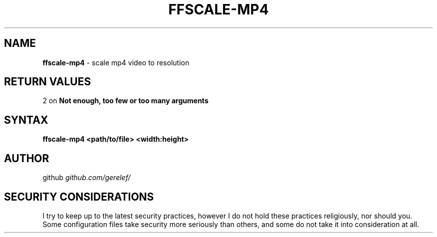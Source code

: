 .\" generated with Ronn-NG/v0.9.1
.\" http://github.com/apjanke/ronn-ng/tree/0.9.1
.TH "FFSCALE\-MP4" "1" "December 2022" ""
.SH "NAME"
\fBffscale\-mp4\fR \- scale mp4 video to resolution
.SH "RETURN VALUES"
2 on \fBNot enough, too few or too many arguments\fR
.SH "SYNTAX"
\fBffscale\-mp4 <path/to/file> <width:height>\fR
.SH "AUTHOR"
github \fIgithub\.com/gerelef/\fR
.SH "SECURITY CONSIDERATIONS"
I try to keep up to the latest security practices, however I do not hold these practices religiously, nor should you\. Some configuration files take security more seriously than others, and some do not take it into consideration at all\.
